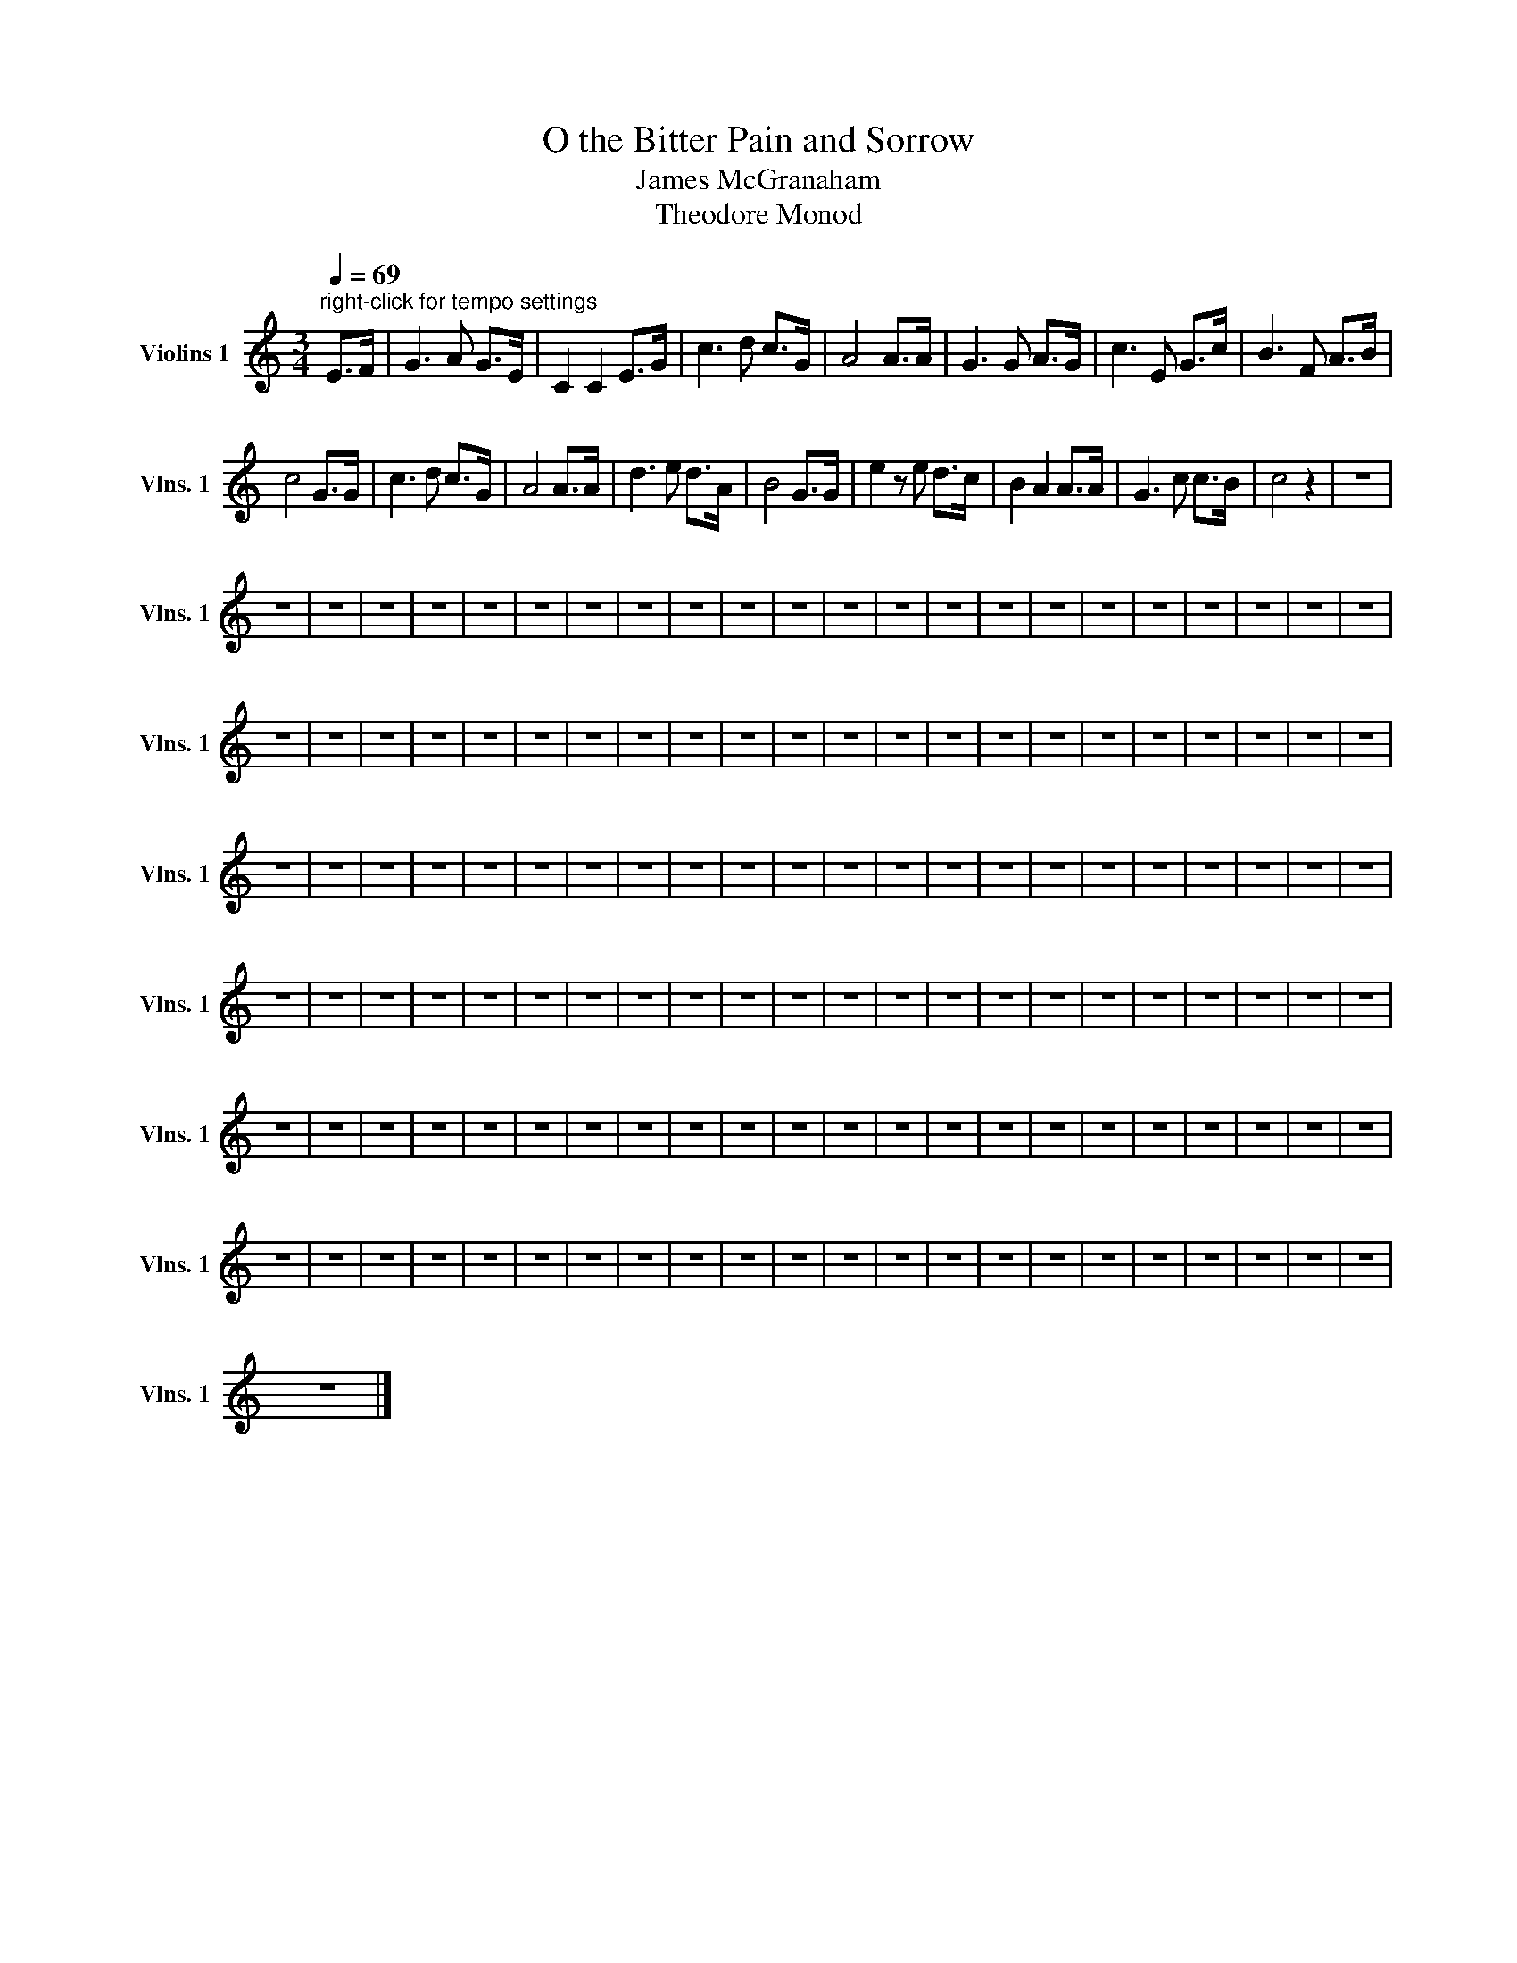 X:1
T:O the Bitter Pain and Sorrow
T:James McGranaham
T:Theodore Monod
L:1/8
Q:1/4=69
M:3/4
I:linebreak $
K:C
V:1 treble nm="Violins 1" snm="Vlns. 1"
V:1
"^right-click for tempo settings" E>F | G3 A G>E | C2 C2 E>G | c3 d c>G | A4 A>A | G3 G A>G | %6
 c3 E G>c | B3 F A>B |$ c4 G>G | c3 d c>G | A4 A>A | d3 e d>A | B4 G>G | e2 z e d>c | B2 A2 A>A | %15
 G3 c c>B | c4 z2 | z6 |$ z6 | z6 | z6 | z6 | z6 | z6 | z6 | z6 | z6 | z6 | z6 | z6 | z6 | z6 | %32
 z6 | z6 | z6 | z6 | z6 | z6 | z6 | z6 |$ z6 | z6 | z6 | z6 | z6 | z6 | z6 | z6 | z6 | z6 | z6 | %51
 z6 | z6 | z6 | z6 | z6 | z6 | z6 | z6 | z6 | z6 | z6 |$ z6 | z6 | z6 | z6 | z6 | z6 | z6 | z6 | %70
 z6 | z6 | z6 | z6 | z6 | z6 | z6 | z6 | z6 | z6 | z6 | z6 | z6 | z6 |$ z6 | z6 | z6 | z6 | z6 | %89
 z6 | z6 | z6 | z6 | z6 | z6 | z6 | z6 | z6 | z6 | z6 | z6 | z6 | z6 | z6 | z6 | z6 |$ z6 | z6 | %108
 z6 | z6 | z6 | z6 | z6 | z6 | z6 | z6 | z6 | z6 | z6 | z6 | z6 | z6 | z6 | z6 | z6 | z6 | z6 | %127
 z6 |$ z6 | z6 | z6 | z6 | z6 | z6 | z6 | z6 | z6 | z6 | z6 | z6 | z6 | z6 | z6 | z6 | z6 | z6 | %146
 z6 | z6 | z6 | z6 |$ z6 |] %151

